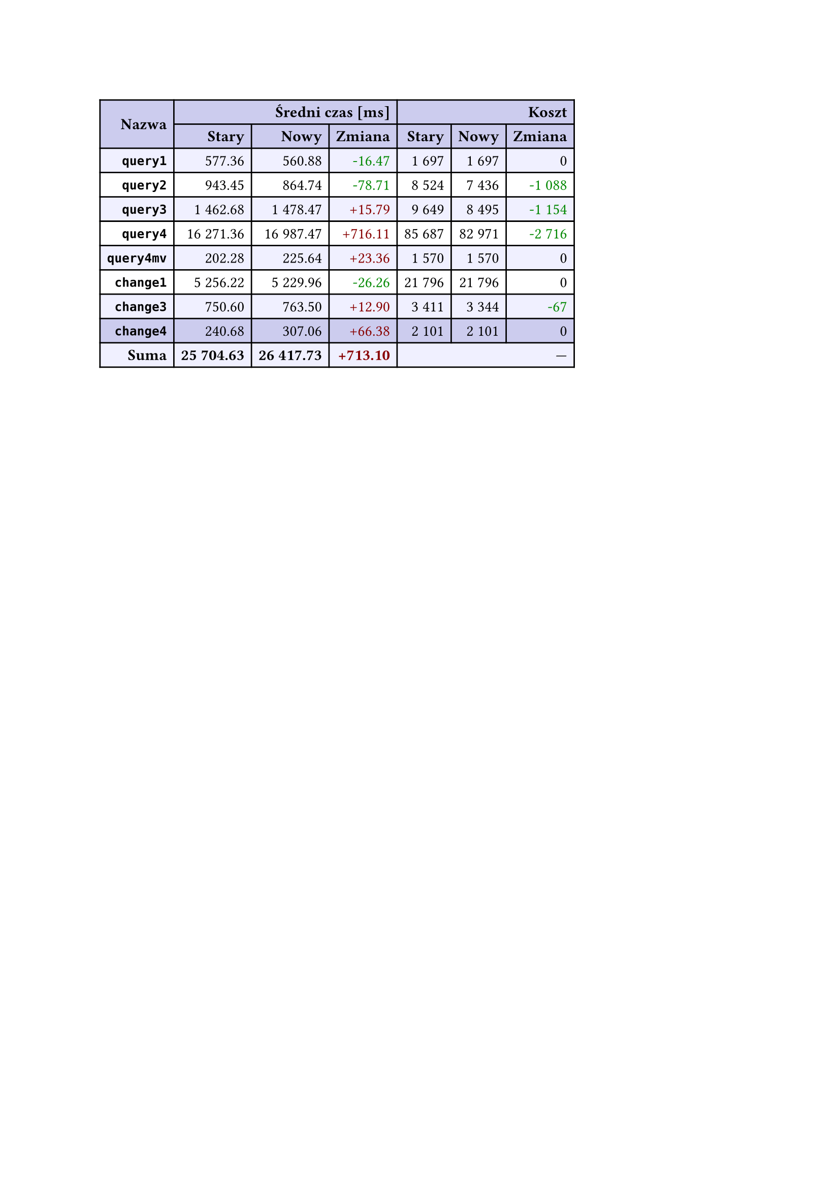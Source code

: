 #let r(n) = text(fill: rgb("#880000"), n)
#let g(n) = text(fill: rgb("#008800"), n)
#table(
  columns: 7,
  align: right + horizon,
  fill: (x, y) => if y in (0, 1, 9) { rgb("#cce") } else if calc.rem(y, 2) == 0 { rgb("#f0f0ff") },
  table.cell(rowspan: 2, colspan: 1)[*Nazwa*], table.cell(rowspan: 1, colspan: 3)[*Średni czas [ms]*], table.cell(rowspan: 1, colspan: 3)[*Koszt*], [*Stary*], [*Nowy*], [*Zmiana*], [*Stary*],
  [*Nowy*], [*Zmiana*], [*`query1`*], [577.36], [560.88], [#g("-16.47")], [1 697],
  [1 697], [0], [*`query2`*], [943.45], [864.74], [#g("-78.71")], [8 524],
  [7 436], [#g("-1 088")], [*`query3`*], [1 462.68], [1 478.47], [#r("+15.79")], [9 649],
  [8 495], [#g("-1 154")], [*`query4`*], [16 271.36], [16 987.47], [#r("+716.11")], [85 687],
  [82 971], [#g("-2 716")], [*`query4mv`*], [202.28], [225.64], [#r("+23.36")], [1 570],
  [1 570], [0], [*`change1`*], [5 256.22], [5 229.96], [#g("-26.26")], [21 796],
  [21 796], [0], [*`change3`*], [750.60], [763.50], [#r("+12.90")], [3 411],
  [3 344], [#g("-67")], [*`change4`*], [240.68], [307.06], [#r("+66.38")], [2 101],
  [2 101], [0], [*Suma*], [*25 704.63*], [*26 417.73*], [*#r("+713.10")*], table.cell(rowspan: 1, colspan: 3)[—],
  
)
